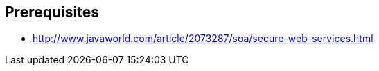 :noaudio:

== Prerequisites

* http://www.javaworld.com/article/2073287/soa/secure-web-services.html

ifdef::showscript[]
[.notes]
****

== Prerequisites

****
endif::showscript[]